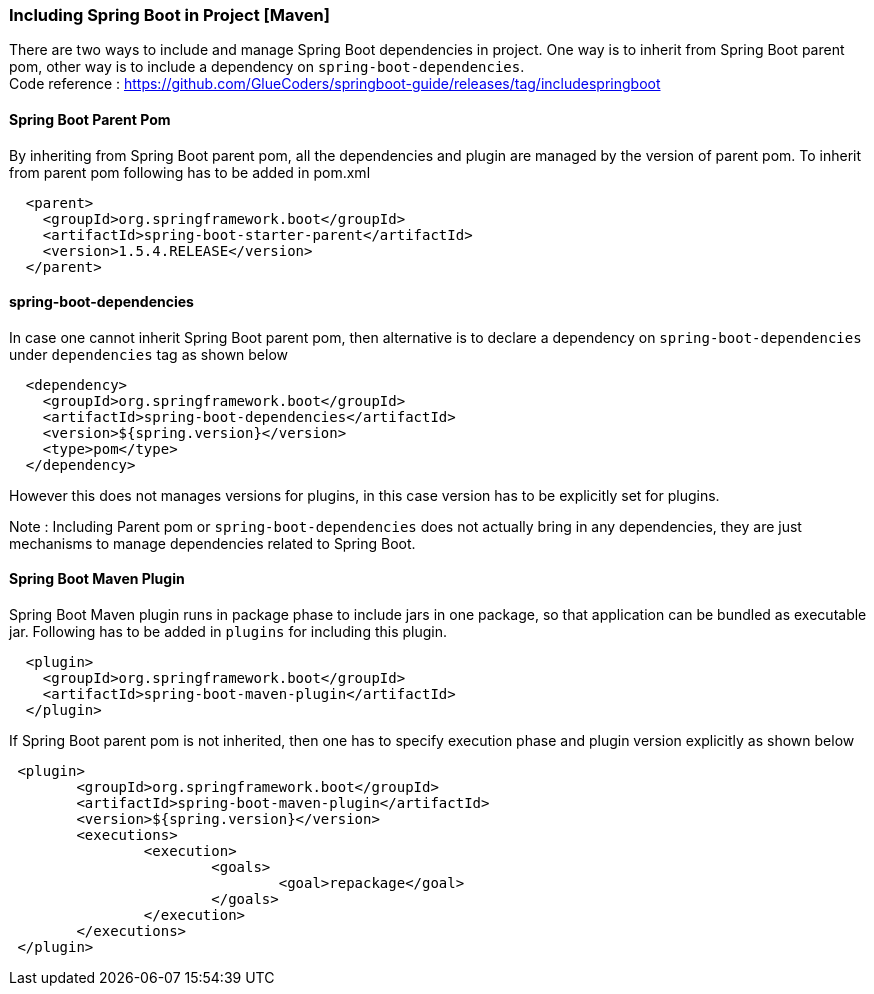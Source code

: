 [[including-spring-boot-in-project-maven]]
Including Spring Boot in Project [Maven]
~~~~~~~~~~~~~~~~~~~~~~~~~~~~~~~~~~~~~~~~

There are two ways to include and manage Spring Boot dependencies in
project. One way is to inherit from Spring Boot parent pom, other way is
to include a dependency on `spring-boot-dependencies`. +
Code reference :
https://github.com/GlueCoders/springboot-guide/releases/tag/includespringboot

[[spring-boot-parent-pom]]
Spring Boot Parent Pom
^^^^^^^^^^^^^^^^^^^^^^

By inheriting from Spring Boot parent pom, all the dependencies and
plugin are managed by the version of parent pom. To inherit from parent
pom following has to be added in pom.xml

....
  <parent>
    <groupId>org.springframework.boot</groupId>
    <artifactId>spring-boot-starter-parent</artifactId>
    <version>1.5.4.RELEASE</version>
  </parent>  
....

[[spring-boot-dependencies]]
spring-boot-dependencies
^^^^^^^^^^^^^^^^^^^^^^^^

In case one cannot inherit Spring Boot parent pom, then alternative is
to declare a dependency on `spring-boot-dependencies` under
`dependencies` tag as shown below

....
  <dependency>
    <groupId>org.springframework.boot</groupId>
    <artifactId>spring-boot-dependencies</artifactId>
    <version>${spring.version}</version>
    <type>pom</type>
  </dependency>  
....

However this does not manages versions for plugins, in this case version
has to be explicitly set for plugins.

Note : Including Parent pom or `spring-boot-dependencies` does not
actually bring in any dependencies, they are just mechanisms to manage
dependencies related to Spring Boot.

[[spring-boot-maven-plugin]]
Spring Boot Maven Plugin
^^^^^^^^^^^^^^^^^^^^^^^^

Spring Boot Maven plugin runs in package phase to include jars in one
package, so that application can be bundled as executable jar. Following
has to be added in `plugins` for including this plugin.

....
  <plugin>
    <groupId>org.springframework.boot</groupId>
    <artifactId>spring-boot-maven-plugin</artifactId>
  </plugin>
....
If Spring Boot parent pom is not inherited, then one has to specify execution phase and plugin version explicitly as shown below
....
 <plugin>
 	<groupId>org.springframework.boot</groupId>
 	<artifactId>spring-boot-maven-plugin</artifactId>
 	<version>${spring.version}</version>
 	<executions>
 		<execution>
 			<goals>
 				<goal>repackage</goal>
 			</goals>
 		</execution>
 	</executions>
 </plugin>
....
